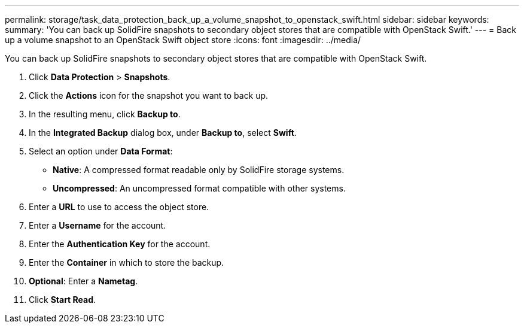 ---
permalink: storage/task_data_protection_back_up_a_volume_snapshot_to_openstack_swift.html
sidebar: sidebar
keywords:
summary: 'You can back up SolidFire snapshots to secondary object stores that are compatible with OpenStack Swift.'
---
= Back up a volume snapshot to an OpenStack Swift object store
:icons: font
:imagesdir: ../media/

[.lead]
You can back up SolidFire snapshots to secondary object stores that are compatible with OpenStack Swift.

. Click *Data Protection* > *Snapshots*.
. Click the *Actions* icon for the snapshot you want to back up.
. In the resulting menu, click *Backup to*.
. In the *Integrated Backup* dialog box, under *Backup to*, select *Swift*.
. Select an option under *Data Format*:
 ** *Native*: A compressed format readable only by SolidFire storage systems.
 ** *Uncompressed*: An uncompressed format compatible with other systems.
. Enter a *URL* to use to access the object store.
. Enter a *Username* for the account.
. Enter the *Authentication Key* for the account.
. Enter the *Container* in which to store the backup.
. *Optional*: Enter a *Nametag*.
. Click *Start Read*.
